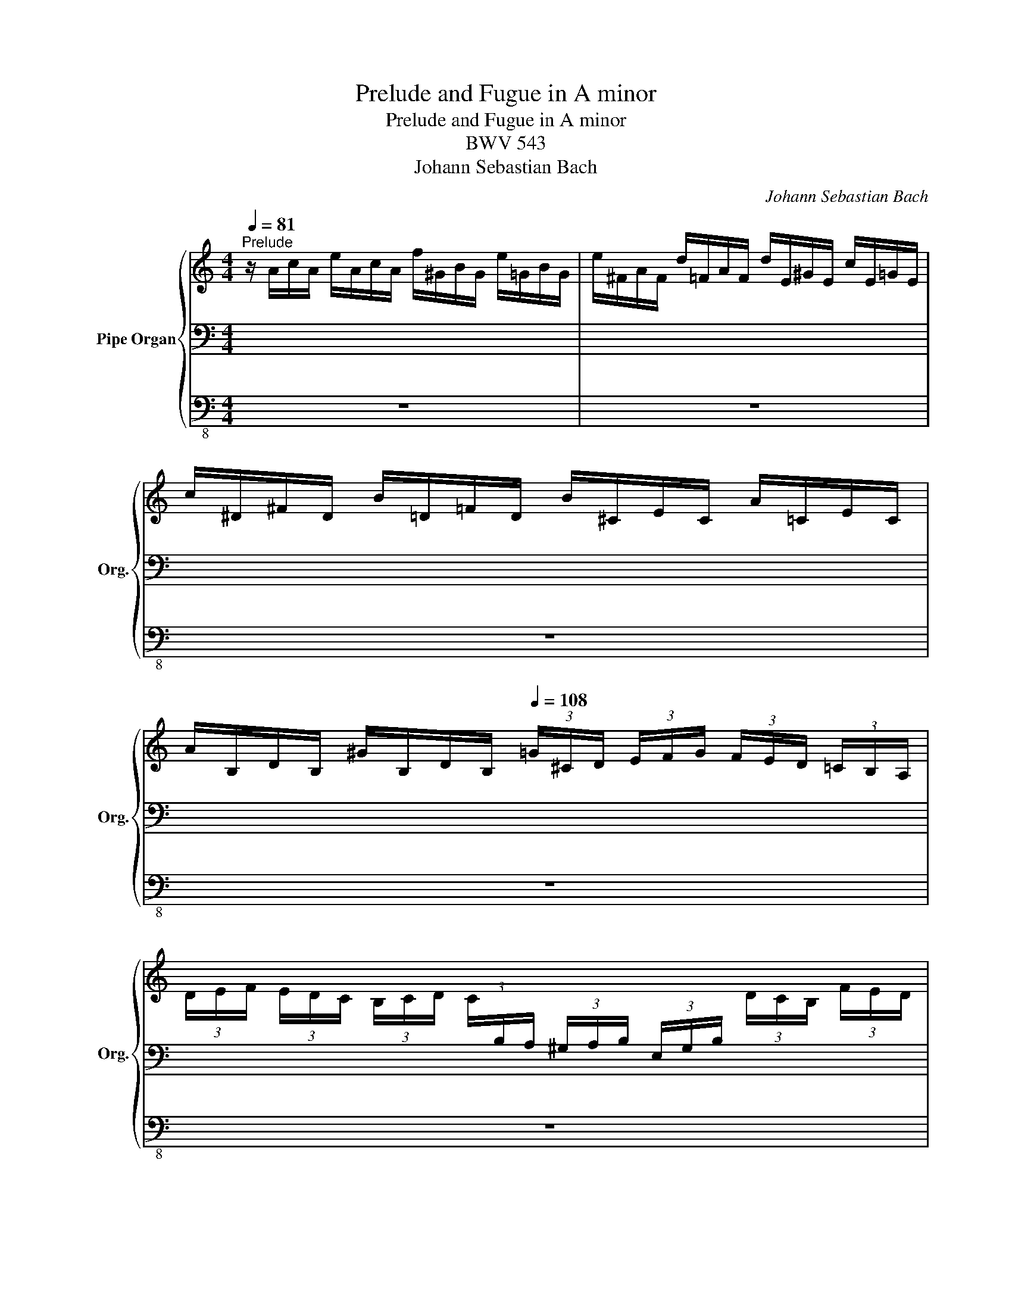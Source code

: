 X:1
T:Prelude and Fugue in A minor
T:Prelude and Fugue in A minor
T:BWV 543
T:Johann Sebastian Bach
C:Johann Sebastian Bach
%%score { ( 1 5 6 ) | ( 2 4 ) | 3 }
L:1/8
Q:1/4=81
M:4/4
K:C
V:1 treble nm="Pipe Organ" snm="Org."
V:5 treble 
V:6 treble 
V:2 bass 
V:4 bass 
V:3 bass-8 
V:1
"^Prelude" z/ A/c/A/ e/A/c/A/ f/^G/B/G/ e/=G/B/G/ | e/^F/A/F/ d/=F/A/F/ d/E/^G/E/ c/E/=G/E/ | %2
 c/^D/^F/D/ B/=D/=F/D/ B/^C/E/C/ A/=C/E/C/ | %3
 A/B,/D/B,/ ^G/B,/D/B,/[Q:1/4=108] (3=G/^C/D/ (3E/F/G/ (3F/E/D/ (3=C/B,/A,/ | %4
 (3D/E/F/ (3E/D/C/ (3B,/C/D/ (3C/[I:staff +1]B,/A,/ (3^G,/A,/B,/ (3E,/G,/B,/[I:staff -1] (3D/C/B,/ (3F/E/D/ | %5
 (3C/[I:staff +1]A,/B,/[I:staff -1] (3C/D/E/ (3F/E/D/ (3C/[I:staff +1]B,/A,/[Q:1/4=81] ^G,/F/B,/F/ =G,/E/B,/E/ | %6
[I:staff -1] x8 | x8 | x8 | x8 | x (3E/^G/A/ x (3F/G/A/ x (3E/G/A/ x (3F/E/D/ | %11
 x (3E/^G,/A,/ x (3E/G,/A,/ x (3E/G,/A,/ x (3E/G,/A,/ | %12
 x (3C/D/E/ x (3D/E/F/ x (3C/D/E/ x (3B,/C/D/ | %13
 x (3C/^G,/A,/ x (3D/G,/A,/ x (3E/G,/A,/ x (3E/G,/A,/ | %14
 x (3D/E/F/ x (3E/F/G/ x (3D/E/F/ x (3^C/D/E/ | x (3E/^C/D/ x (3E/C/D/ x (3E/C/D/ x (3E/C/D/ | %16
 (3z/ D/F/ (3A/^c/d/ (3z/ D/G/ (3_B/c/d/ (3z/ D/F/ (3A/c/d/ (3z/ ^C/E/ (3B/A/G/ | %17
 x (3A/^C/D/ x (3G/C/D/ x (3A/C/D/ x (3A/C/D/ | x (3F/G/A/ x (3G/A/_B/ x (3F/G/A/ x (3E/F/G/ | %19
 x (3F/^C/D/ x (3G/C/D/ x (3A/C/D/ x (3B/C/D/ | x (3A/B/c/ x (3B/c/d/ x (3A/B/c/ x (3^G/A/B/ | %21
 C/4 E/4^F/4^G/4A/4B/4c/4d/4 e/4f/4e/4d/4c/4B/4A/4G/4 A/4B/4c/4d/4e/4^f/4^g/4a/4 b/4=f/4e/4d/4 G/4B/4c/4d/4 | %22
 E/4D/4E/4^F/4^G/4A/4B/4c/4 d/4B/4A/4G/4 B,/4D/4E/4=F/4[Q:1/4=40] [Bd]/4e/4[Bd]/4e/4[Q:1/4=60][Bd]/4e/4[Bd]/4e/4[Q:1/4=70] [Bd]/4e/4[Bd]/4e/4[Q:1/4=80][Bd]/4e/4[Bd]/4e/4 | %23
[Q:1/4=75] c4- c2- c>d |[Q:1/4=70] B2-[Q:1/4=60] B/^d/e[Q:1/4=40] z4[Q:1/4=78] | z8 | z8 | %27
 z4 z2 z/ e/f/^c/ | d4- d4 | z/ B,/E/B,/ ^G/E/B/G/ d/B/f/d/ B/d/G/B/ | %30
 D/^G/B,/D/[I:staff +1] ^G,/B,/E,/[I:staff -1]D/ C/D/C/B,/ C/E/A/G/ | A/d/c/B/ c/e/a/^g/ a4- | %32
 aa z2 x4 | x8 | x4 E/4G,/4B,/4D/4G/4B/4d/4B/4 g z | z/ c/e/c/ g/G/c/G/ A/d/f/d/ a/A/d/A/ | %36
 [DB][dg][eg][eg] [ef][df][df][df] | [Gce]/c/e/c/ g/c/e/c/ f/=B/d/B/ e/A/c/A/ | d4 d4- | %39
 d/d/c/B/ c2- c2 z2[Q:1/4=75] | z/ c/B/c/ A/a/A/c/ [=GB][GB] z2 | z/ _B/A/B/ G/g/G/B/ [FA][FA] z2 | %42
 z/ _B/A/B/ F/f/B/d/ [E^G][EG] z2 | z/ A/^G/A/ E/e/A/c/ d4 | c4 z/ B/A/B/ E/e/B/d/ | [Ac]2 z2 z4 | %46
 z4 z2 z/ e/d/e/ | c/c/B/c/ B2- B/^F/4^G/4A- A/B/G | A/a/g/a/ f/f/e/f/ e2- e/B/4=c/4d- | %49
 d/e/^c d2- d/c/d/c/ d2- | d/^c/d/c/ d2- d/c/d/e/ f2- | f/e/f/g/ a2- a/b/^g/a/ f2- | %52
 f/f/e/d/[Q:1/4=60] ^g2 [ea]4 |][M:6/8][Q:1/4=80]"^Fugue" Ac/B/c/A/ BE/B/e/B/ | cAe f/e/f/d/f/c/ | %55
 f/d/f/B/f/G/ e/d/e/c/e/B/ | e/c/e/A/e/F/ d/c/d/B/d/A/ | d/B/d/^G/d/E/ c/A/c/e/a/^f/ | %58
 g e2- e/^d/e/^c/d/^f/ | b3- ba/g/^f/e/ | a3- ag/^f/e/d/ | g3- g^f/e/^d/e/ | ^f3- fe/f/g- | %63
 g/g/^f/e/f/d/ e a2- | a/a/^g/^f/g/a/ c'3- | c'/c'/b/a/g/^f/ e3- | e/e/d/c/B/A/ ^G/A/B/c/d/B/ | %67
 c/d/e/d/e/f/ d3- | d/d/ e2- ed/c/B/A/ | z6 | z6 | z6 | z6 | z6 | z6 | z6 | z6 | z6 | z6 | z6 | %80
 z6 | z6 | z6 | z6 | z6 | z6 | z6 | z6 | z6 | z6 | z6 | z6 | z6 | z6 | z6 | z6 | z6 | z6 | z6 | %99
 z6 | z6 | z6 | z6 | z6 | z6 | z6 | z6 | z6 | z6 | z6 | z6 | z6 | z6 | z6 | z6 | z6 | z6 | z6 | %118
 z6 | z6 | z6 | z6 | z6 | z6 | z6 | z6 | z6 | z6 | z6 | z6 | z6 | z6 | z6 | z6 | z6 | z6 | z6 | %137
 z6 | z6 | z6 | z6 | z6 | z6 | z6 | z6 | z6 | z6 | z6 | z6 | z6 | z6 | z6 | z6 | z6 | z6 | z6 | %156
 z6 | z6 | z6 | z6 | z6 | z6 | z6 | z6 | z6 | z6 | z6 | z6 | z6 | z6 | z6 | z6 | z6 | z6 | z6 | %175
 z6 | z6 | z6 | z6 | z6 | z6 | z6 | z6 | z6 | z6 | z6 | z6 | z6 | z6 | z6 | z6 | z6 | z6 | z6 | %194
 z6 | z6 | z6 | z6 | z6 | z6 | z6 | z6 | z6 | z6 |] %204
V:2
 x8 | x8 | x8 | x8 | x8 | x8 | ^F,/E/A,/E/ =F,/D/A,/D/ E,/D/^G,/D/ E,/C/=G,/C/ | %7
 ^D,/C/^F,/C/ =D,/B,/=F,/B,/ ^C,/B,/E,/B,/ =C,/A,/E,/A,/ | %8
 B,,/A,/D,/A,/ B,,/^G,/D,/G,/ (3A,,/C,/E,/ (3B,/G,/A,/ (3B,,/D,/E,/ (3B,/G,/A,/ | %9
 (3C,/E,/A,/ (3B,/^G,/A,/ (3D,/F,/A,/ (3B,/G,/A,/ (3E,/A,/C/ (3B,/G,/A,/ (3F,/A,/D/ (3B,/G,/A,/ | %10
 (3z/ A,/C/ x (3z/ A,/D/ x (3z/ A,/C/ x (3z/ ^G,/B,/ x | %11
 (3E,/A,/C/ x (3F,/A,/D/ x (3E,/A,/C/ x (3D,/^G,/B,/ x | %12
 (3z/ E,/A,/ x (3z/ F,/A,/ x (3z/ E,/A,/ x (3z/ D,/^G,/ x | %13
 (3A,,/E,/A,/ x (3B,,/E,/A,/ x (3C,/E,/A,/ x (3^C,/E,/G,/ x | %14
 (3z/ F,/A,/ x (3z/ E,/A,/ x (3z/ F,/A,/ x (3z/ G,/A,/ x | %15
 (3F,/A,/D/ x (3G,/_B,/D/ x (3A,/[I:staff -1]D/F/[I:staff +1] x (3B,/[I:staff -1]D/G/[I:staff +1] x | %16
 A,2 _B,2 A,2 G,2 | (3A,/D/F/ x (3_B,/^C/E/ x (3A,/D/F/ x (3G,/C/E/ x | %18
 (3F,/A,/D/ x (3G,/^C/E/ x (3F,/A,/D/ x (3E,/G,/C/ x | %19
 (3D,/A,/D/ x (3E,/G,/_B,/ x (3^F,/A,/^C/ x (3^G,/=B,/D/ x | %20
 (3A,/C/E/ x (3^G,/B,/E/ x (3A,/C/E/ x (3B,/D/F/ x | x8 | %22
 x4[I:staff -1] F/4[I:staff +1]^G,/4[I:staff -1]F/4[I:staff +1]G,/4[I:staff -1]F/4[I:staff +1]G,/4[I:staff -1]F/4[I:staff +1]G,/4[I:staff -1] F/4[I:staff +1]G,/4[I:staff -1]F/4[I:staff +1]G,/4[I:staff -1]F/4[I:staff +1]G,/4[I:staff -1]F/4[I:staff +1]G,/4 | %23
 [A,E-]8 | [B,E]4 z4 | z8 | z8 | z8 | z2 z/ E/F/^C/ D4 | z8 | z4 A,,E,A,B, | CDEF E4 | D z x2 x4 | %33
 A,/4C/4B,/4C/4[I:staff -1]_E/4C/4B,/4C/4[I:staff +1] A,/4C/4B,/4C/4^F,/4A,/4G,/4A,/4 D,/4F,/4A,/4C/4 E/4D/4C/4B,/4 A,/4G,/4F,/4E,/4D,/4C,/4B,,/4A,,/4 | %34
 G,,/4 D,/4E,/4^F,/4G,/4A,/4B,/4C/4 B,/4G,/4A,/4B,/4C/4[I:staff -1]D/4E/4^F/4[I:staff +1] x4 | x8 | %36
 x4 z/ F,/A,/F,/ B,/B,/D/B,/ | x8 | x4 z/ D,/F,/D,/ ^G,/G,/B,/G,/ | A,4- A,2 z2 | x8 | x8 | x8 | %43
 x4 z/ A,/G,/A,/ D,/D/G,/B,/ | C/E,/D,/E,/ F,F, F,F,E,E, | E,2 z2 z4 | z8 | %47
 z2 z/ E/D/E/ C3/2B,/4A,/4 B,>D | E2 D z[K:treble] z/ A/G/A/ F3/2E/4D/4 | E>G F2- F/E/F/E/ F2- | %50
 F/E/F/E/ F2- F/E/F/G/ A2- | A2 d^c A2 z/ F/E/D/ | ^CD/E/ F/D/=C/B,/ [^CEA]4 |][M:6/8][K:bass] z6 | %54
 z6 | z6 | z6 | z6 | z6 | z6 | z6 | z6 | z6 | z6 | z6 | z6 | z6 | A,C/B,/C/A,/ B,E,/B,/E/B,/ | %68
 CA,E F/E/F/D/F/C/ | F/D/F/B,/F/G,/ E/D/E/C/E/B,/ | E/C/E/A,/E/F,/ D/C/D/B,/D/A,/ | %71
 D/B,/D/^G,/D/E,/ C/B,/C/G,/A,/C/ | z6 | z6 | z6 | z6 | z6 | z6 | z6 | z6 | z6 | z6 | z6 | z6 | %84
 z6 | z6 | z6 | z6 | z6 | z6 | z6 | z6 | z6 | z6 | z6 | z6 | z6 | z6 | z6 | z6 | z6 | z6 | z6 | %103
 z6 | z6 | z6 | z6 | z6 | z6 | z6 | z6 | z6 | z6 | z6 | z6 | z6 | z6 | z6 | z6 | z6 | z6 | z6 | %122
 z6 | z6 | z6 | z6 | z6 | z6 | z6 | z6 | z6 | z6 | z6 | z6 | z6 | z6 | z6 | z6 | z6 | z6 | z6 | %141
 z6 | z6 | z6 | z6 | z6 | z6 | z6 | z6 | z6 | z6 | z6 | z6 | z6 | z6 | z6 | z6 | z6 | z6 | z6 | %160
 z6 | z6 | z6 | z6 | z6 | z6 | z6 | z6 | z6 | z6 | z6 | z6 | z6 | z6 | z6 | z6 | z6 | z6 | z6 | %179
 z6 | z6 | z6 | z6 | z6 | z6 | z6 | z6 | z6 | z6 | z6 | z6 | z6 | z6 | z6 | z6 | z6 | z6 | z6 | %198
 z6 | z6 | z6 | z6 | z6 | z6 |] %204
V:3
 z8 | z8 | z8 | z8 | z8 | z8 | z8 | z8 | z8 | A,,8- | A,,8- | A,,8- | A,,8- | A,,8- | A,,8- | %15
 A,,8- | A,,8- | A,,8- | A,,8- | A,,8- | A,,8- | A,,8- | A,,8- | %23
 A,,/ A,,/C,/A,,/ E,/ C,/E,/C,/ A,/ E,/A,/E,/ C/^D,/E, | E,,4 z/ E,/^G,/E,/ B,/E,/G,/E,/ | %25
 C/^D,/^F,/D,/ B,/=D,/=F,/D,/ B,/^C,/E,/C,/ A,/=C,/E,/C,/ | %26
 A,/B,,/^D,/B,,/ ^G,/B,,/=D,/B,,/ =G,/^C,/E,/A,,/ F,/C,/D,/^G,,/ | %27
 ^C,/A,,/E,/C,/ G,/E,/_B,/G,/ ^C/G,/A,/E,/ F,2- | F,4- F,2- F,/E,/F,/D,/ | ^G,8- | G,4 A,4- | %31
 A,4- A,2- A,/G,/A,/E,/ | ^F,8- | F,8 | G,4- G,2- G,/G,/D,/G,/ | E,E,E,E, F,F,F,F, | %36
 F,F,E,E, z/ D,/F,/D,/ G,/G,,/B,,/G,,/ | C,2 z2 z4 | C,2 z2 z/ B,,/D,/B,,/ E,/E,,/^G,,/E,,/ | %39
 A,,4- A,,/A,/^G,/A,/ E,/C/E,/=G,/ | ^F,F, z2 z/ G,/F,/G,/ D,/B,/D,/=F,/ | %41
 E,E,, z2 z/ F,/E,/F,/ C,/A,/C,/E,/ | D,D,, z2 z/ E,/D,/E,/ B,,/^G,/B,,/D,/ | C,C,C,C, C,C,B,,B,, | %44
 B,,B,,A,,A,, A,,A,,^G,,G,, | A,,/A,/^G,/A,/ E,/C/E,/A,/ C,/E,/^D,/E,/ C,/A,/C,/E,/ | %46
 A,,/C,/B,,/C,/ A,,/E,/A,,/C,/ E,,4- | E,,8 | A,,8- | A,,2 z/ D,/^C,/D,/ A,,A, z/ D,/C,/D,/ | %50
 A,,A, z/ F,/E,/F,/ D,A, z/ F,/E,/F,/ | D,A, z/ A,/G,/A,/ F,D z/ B,/^G,/B,/ | A,,8 |][M:6/8] z6 | %54
 z6 | z6 | z6 | z6 | z6 | z6 | z6 | z6 | z6 | z6 | z6 | z6 | z6 | z6 | z6 | z6 | z6 | z6 | z6 | %73
 z6 | z6 | z6 | z6 | z6 | z6 | z6 | z6 | z6 | z6 | z6 | z6 | z6 | z6 | z6 | z6 | z6 | z6 | z6 | %92
 z6 | z6 | z6 | z6 | z6 | z6 | z6 | z6 | z6 | z6 | z6 | z6 | z6 | z6 | z6 | z6 | z6 | z6 | z6 | %111
 z6 | z6 | z6 | z6 | z6 | z6 | z6 | z6 | z6 | z6 | z6 | z6 | z6 | z6 | z6 | z6 | z6 | z6 | z6 | %130
 z6 | z6 | z6 | z6 | z6 | z6 | z6 | z6 | z6 | z6 | z6 | z6 | z6 | z6 | z6 | z6 | z6 | z6 | z6 | %149
 z6 | z6 | z6 | z6 | z6 | z6 | z6 | z6 | z6 | z6 | z6 | z6 | z6 | z6 | z6 | z6 | z6 | z6 | z6 | %168
 z6 | z6 | z6 | z6 | z6 | z6 | z6 | z6 | z6 | z6 | z6 | z6 | z6 | z6 | z6 | z6 | z6 | z6 | z6 | %187
 z6 | z6 | z6 | z6 | z6 | z6 | z6 | z6 | z6 | z6 | z6 | z6 | z6 | z6 | z6 | z6 | z6 |] %204
V:4
 x8 | x8 | x8 | x8 | x8 | x8 | x8 | x8 | x8 | x8 | E,2 F,2 E,2 D,2 | x8 | C,2 D,2 C,2 B,,2 | x8 | %14
 D,2 ^C,2 D,2 E,2 | x8 | x8 | x8 | x8 | x8 | x8 | x8 | x8 | x8 | x8 | x8 | x8 | x8 | %28
 z4 z/ A,/_B,/G,/ A,2 | x8 | x8 | x8 | x8 | x8 | x8 | x8 | x8 | x8 | x8 | x8 | x8 | x8 | x8 | x8 | %44
 x4 x B,B,B, | A,2 z2 z4 | x8 | x8 | C ^C x2[K:treble] x4 | x8 | x8 | x8 | x2 F2 A,4 |] %53
[M:6/8][K:bass] x6 | x6 | x6 | x6 | x6 | x6 | x6 | x6 | x6 | x6 | x6 | x6 | x6 | x6 | x6 | x6 | %69
 x6 | x6 | x6 | x6 | x6 | x6 | x6 | x6 | x6 | x6 | x6 | x6 | x6 | x6 | x6 | x6 | x6 | x6 | x6 | %88
 x6 | x6 | x6 | x6 | x6 | x6 | x6 | x6 | x6 | x6 | x6 | x6 | x6 | x6 | x6 | x6 | x6 | x6 | x6 | %107
 x6 | x6 | x6 | x6 | x6 | x6 | x6 | x6 | x6 | x6 | x6 | x6 | x6 | x6 | x6 | x6 | x6 | x6 | x6 | %126
 x6 | x6 | x6 | x6 | x6 | x6 | x6 | x6 | x6 | x6 | x6 | x6 | x6 | x6 | x6 | x6 | x6 | x6 | x6 | %145
 x6 | x6 | x6 | x6 | x6 | x6 | x6 | x6 | x6 | x6 | x6 | x6 | x6 | x6 | x6 | x6 | x6 | x6 | x6 | %164
 x6 | x6 | x6 | x6 | x6 | x6 | x6 | x6 | x6 | x6 | x6 | x6 | x6 | x6 | x6 | x6 | x6 | x6 | x6 | %183
 x6 | x6 | x6 | x6 | x6 | x6 | x6 | x6 | x6 | x6 | x6 | x6 | x6 | x6 | x6 | x6 | x6 | x6 | x6 | %202
 x6 | x6 |] %204
V:5
 x8 | x8 | x8 | x8 | x8 | x8 | x8 | x8 | x8 | x8 | x8 | x8 | x8 | x8 | x8 | x8 | x8 | x8 | x8 | %19
 x8 | x8 | x8 | x8 | A8- | A/A/^G/^F/ G/F/G/^D/ E z z2 | x8 | x8 | x8 | z/ A/_B/G/ A2- A4 | x8 | %30
 x8 | z4 z/ d/e/B/ c2- | %32
 c/4c/4B/4c/4 z/4 c/4B/4c/4 A/4c/4B/4c/4^F/4A/4G/4A/4 D/4A/4G/4A/4c/4A/4G/4A/4 F/4A/4G/4A/4D/4F/4E/4F/4 | %33
 x8 | x8 | z4 z/ F/A/F/ d/F/A/F/ | z/ G/B/G/ c/C/E/C/ AAGG | %37
[I:staff +1] C/[I:staff -1]E/G/E/ _B/E/G/E/ A/D/F/D/ G/C/E/C/ | ^F2- F/F/G/E/ =F2 E2- | E4- E2 z2 | %40
 z/ A/^G/A/ D/^F/F/A/ DD z2 | z/ G/F/G/ C/E/E/G/ CC z2 | z/ D/C/D/ _B,/D/D/F/ =B,B, z2 | %43
 z/ C/B,/C/[I:staff +1] A,/[I:staff -1]C/C/E/ z/ ^F/E/F/ =G=F | E/G/F/G/ C/A/G/A/ DDEE | E2 z2 z4 | %46
 z8 | z/ A/^G/A/ G/G/^F/G/ E2- E2 | x2 z/ d/^c/d/ c/c/B/c/ A2- | A2 A2- AA A2- | AA A2- AA d2- | %51
 d/^c/d/e/ fe d/=c/B/A/ ^G2 | A2 z/ f/e/d/ ^c4 |][M:6/8] z6 | z6 | z6 | z6 | z6 | %58
 EG/^F/G/E/ FB,/F/B/F/ | GEB c/B/c/A/c/G/ | c/A/c/^F/c/D/ B/A/B/G/B/F/ | %61
 B/G/B/E/B/C/ A/G/A/^F/A/E/ | A/^F/A/^D/A/B,/ G/E/G/B/e/^c/ | d3- d/^G/A/c/^f/^d/ | %64
 e3- e/d/c/B/c/A/ | d3- d/d/c/B/A/G/ | F3- F/E/C/E/^F/^G/ | A3- A/^G/A/^F/G/A/ | Ec/B/A/^G/ A3 | %69
 x6 | x6 | x6 | x6 | x6 | x6 | x6 | x6 | x6 | x6 | x6 | x6 | x6 | x6 | x6 | x6 | x6 | x6 | x6 | %88
 x6 | x6 | x6 | x6 | x6 | x6 | x6 | x6 | x6 | x6 | x6 | x6 | x6 | x6 | x6 | x6 | x6 | x6 | x6 | %107
 x6 | x6 | x6 | x6 | x6 | x6 | x6 | x6 | x6 | x6 | x6 | x6 | x6 | x6 | x6 | x6 | x6 | x6 | x6 | %126
 x6 | x6 | x6 | x6 | x6 | x6 | x6 | x6 | x6 | x6 | x6 | x6 | x6 | x6 | x6 | x6 | x6 | x6 | x6 | %145
 x6 | x6 | x6 | x6 | x6 | x6 | x6 | x6 | x6 | x6 | x6 | x6 | x6 | x6 | x6 | x6 | x6 | x6 | x6 | %164
 x6 | x6 | x6 | x6 | x6 | x6 | x6 | x6 | x6 | x6 | x6 | x6 | x6 | x6 | x6 | x6 | x6 | x6 | x6 | %183
 x6 | x6 | x6 | x6 | x6 | x6 | x6 | x6 | x6 | x6 | x6 | x6 | x6 | x6 | x6 | x6 | x6 | x6 | x6 | %202
 x6 | x6 |] %204
V:6
 x8 | x8 | x8 | x8 | x8 | x8 | x8 | x8 | x8 | x8 | x8 | x8 | x8 | x8 | x8 | x8 | x8 | x8 | x8 | %19
 x8 | x8 | x8 | x8 | x8 | x8 | x8 | x8 | x8 | x8 | x8 | x8 | x8 | x8 | x8 | x8 | x8 | x8 | x8 | %38
 z/ A/B/G/ A2 ^GA B2- | B2- B/B/A/^G/ A2 z2 | x8 | x8 | x8 | x8 | x8 | x8 | x8 | x8 | x8 | x8 | %50
 x8 | x8 | x8 |][M:6/8] x6 | x6 | x6 | x6 | x6 | x6 | x6 | x6 | x6 | x6 | x6 | x6 | x6 | x6 | x6 | %68
 x6 | x6 | x6 | x6 | x6 | x6 | x6 | x6 | x6 | x6 | x6 | x6 | x6 | x6 | x6 | x6 | x6 | x6 | x6 | %87
 x6 | x6 | x6 | x6 | x6 | x6 | x6 | x6 | x6 | x6 | x6 | x6 | x6 | x6 | x6 | x6 | x6 | x6 | x6 | %106
 x6 | x6 | x6 | x6 | x6 | x6 | x6 | x6 | x6 | x6 | x6 | x6 | x6 | x6 | x6 | x6 | x6 | x6 | x6 | %125
 x6 | x6 | x6 | x6 | x6 | x6 | x6 | x6 | x6 | x6 | x6 | x6 | x6 | x6 | x6 | x6 | x6 | x6 | x6 | %144
 x6 | x6 | x6 | x6 | x6 | x6 | x6 | x6 | x6 | x6 | x6 | x6 | x6 | x6 | x6 | x6 | x6 | x6 | x6 | %163
 x6 | x6 | x6 | x6 | x6 | x6 | x6 | x6 | x6 | x6 | x6 | x6 | x6 | x6 | x6 | x6 | x6 | x6 | x6 | %182
 x6 | x6 | x6 | x6 | x6 | x6 | x6 | x6 | x6 | x6 | x6 | x6 | x6 | x6 | x6 | x6 | x6 | x6 | x6 | %201
 x6 | x6 | x6 |] %204

